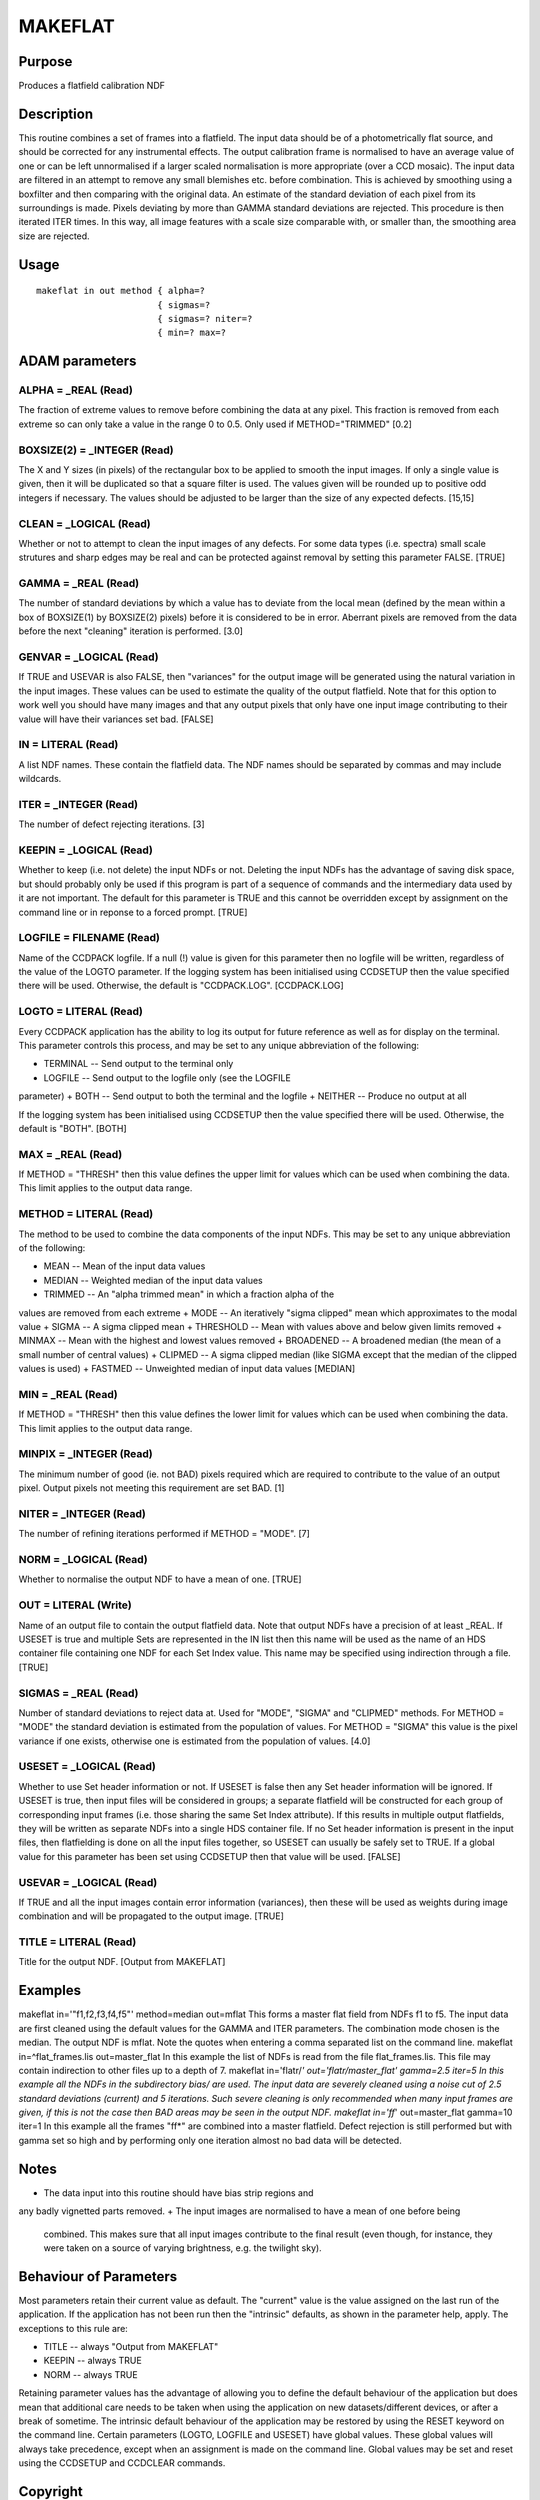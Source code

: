

MAKEFLAT
========


Purpose
~~~~~~~
Produces a flatfield calibration NDF


Description
~~~~~~~~~~~
This routine combines a set of frames into a flatfield. The input data
should be of a photometrically flat source, and should be corrected
for any instrumental effects. The output calibration frame is
normalised to have an average value of one or can be left unnormalised
if a larger scaled normalisation is more appropriate (over a CCD
mosaic).
The input data are filtered in an attempt to remove any small
blemishes etc. before combination. This is achieved by smoothing using
a boxfilter and then comparing with the original data. An estimate of
the standard deviation of each pixel from its surroundings is made.
Pixels deviating by more than GAMMA standard deviations are rejected.
This procedure is then iterated ITER times. In this way, all image
features with a scale size comparable with, or smaller than, the
smoothing area size are rejected.


Usage
~~~~~


::

    
       makeflat in out method { alpha=?
                              { sigmas=?
                              { sigmas=? niter=?
                              { min=? max=?
       



ADAM parameters
~~~~~~~~~~~~~~~



ALPHA = _REAL (Read)
````````````````````
The fraction of extreme values to remove before combining the data at
any pixel. This fraction is removed from each extreme so can only take
a value in the range 0 to 0.5. Only used if METHOD="TRIMMED" [0.2]



BOXSIZE(2) = _INTEGER (Read)
````````````````````````````
The X and Y sizes (in pixels) of the rectangular box to be applied to
smooth the input images. If only a single value is given, then it will
be duplicated so that a square filter is used. The values given will
be rounded up to positive odd integers if necessary. The values should
be adjusted to be larger than the size of any expected defects.
[15,15]



CLEAN = _LOGICAL (Read)
```````````````````````
Whether or not to attempt to clean the input images of any defects.
For some data types (i.e. spectra) small scale strutures and sharp
edges may be real and can be protected against removal by setting this
parameter FALSE. [TRUE]



GAMMA = _REAL (Read)
````````````````````
The number of standard deviations by which a value has to deviate from
the local mean (defined by the mean within a box of BOXSIZE(1) by
BOXSIZE(2) pixels) before it is considered to be in error. Aberrant
pixels are removed from the data before the next "cleaning" iteration
is performed. [3.0]



GENVAR = _LOGICAL (Read)
````````````````````````
If TRUE and USEVAR is also FALSE, then "variances" for the output
image will be generated using the natural variation in the input
images. These values can be used to estimate the quality of the output
flatfield.
Note that for this option to work well you should have many images and
that any output pixels that only have one input image contributing to
their value will have their variances set bad. [FALSE]



IN = LITERAL (Read)
```````````````````
A list NDF names. These contain the flatfield data. The NDF names
should be separated by commas and may include wildcards.



ITER = _INTEGER (Read)
``````````````````````
The number of defect rejecting iterations. [3]



KEEPIN = _LOGICAL (Read)
````````````````````````
Whether to keep (i.e. not delete) the input NDFs or not. Deleting the
input NDFs has the advantage of saving disk space, but should probably
only be used if this program is part of a sequence of commands and the
intermediary data used by it are not important.
The default for this parameter is TRUE and this cannot be overridden
except by assignment on the command line or in reponse to a forced
prompt. [TRUE]



LOGFILE = FILENAME (Read)
`````````````````````````
Name of the CCDPACK logfile. If a null (!) value is given for this
parameter then no logfile will be written, regardless of the value of
the LOGTO parameter.
If the logging system has been initialised using CCDSETUP then the
value specified there will be used. Otherwise, the default is
"CCDPACK.LOG". [CCDPACK.LOG]



LOGTO = LITERAL (Read)
``````````````````````
Every CCDPACK application has the ability to log its output for future
reference as well as for display on the terminal. This parameter
controls this process, and may be set to any unique abbreviation of
the following:

+ TERMINAL -- Send output to the terminal only
+ LOGFILE -- Send output to the logfile only (see the LOGFILE
parameter)
+ BOTH -- Send output to both the terminal and the logfile
+ NEITHER -- Produce no output at all

If the logging system has been initialised using CCDSETUP then the
value specified there will be used. Otherwise, the default is "BOTH".
[BOTH]



MAX = _REAL (Read)
``````````````````
If METHOD = "THRESH" then this value defines the upper limit for
values which can be used when combining the data. This limit applies
to the output data range.



METHOD = LITERAL (Read)
```````````````````````
The method to be used to combine the data components of the input
NDFs. This may be set to any unique abbreviation of the following:

+ MEAN -- Mean of the input data values
+ MEDIAN -- Weighted median of the input data values
+ TRIMMED -- An "alpha trimmed mean" in which a fraction alpha of the
values are removed from each extreme
+ MODE -- An iteratively "sigma clipped" mean which approximates to
the modal value
+ SIGMA -- A sigma clipped mean
+ THRESHOLD -- Mean with values above and below given limits removed
+ MINMAX -- Mean with the highest and lowest values removed
+ BROADENED -- A broadened median (the mean of a small number of
central values)
+ CLIPMED -- A sigma clipped median (like SIGMA except that the median
of the clipped values is used)
+ FASTMED -- Unweighted median of input data values [MEDIAN]





MIN = _REAL (Read)
``````````````````
If METHOD = "THRESH" then this value defines the lower limit for
values which can be used when combining the data. This limit applies
to the output data range.



MINPIX = _INTEGER (Read)
````````````````````````
The minimum number of good (ie. not BAD) pixels required which are
required to contribute to the value of an output pixel. Output pixels
not meeting this requirement are set BAD. [1]



NITER = _INTEGER (Read)
```````````````````````
The number of refining iterations performed if METHOD = "MODE". [7]



NORM = _LOGICAL (Read)
``````````````````````
Whether to normalise the output NDF to have a mean of one. [TRUE]



OUT = LITERAL (Write)
`````````````````````
Name of an output file to contain the output flatfield data. Note that
output NDFs have a precision of at least _REAL. If USESET is true and
multiple Sets are represented in the IN list then this name will be
used as the name of an HDS container file containing one NDF for each
Set Index value. This name may be specified using indirection through
a file. [TRUE]



SIGMAS = _REAL (Read)
`````````````````````
Number of standard deviations to reject data at. Used for "MODE",
"SIGMA" and "CLIPMED" methods. For METHOD = "MODE" the standard
deviation is estimated from the population of values. For METHOD =
"SIGMA" this value is the pixel variance if one exists, otherwise one
is estimated from the population of values. [4.0]



USESET = _LOGICAL (Read)
````````````````````````
Whether to use Set header information or not. If USESET is false then
any Set header information will be ignored. If USESET is true, then
input files will be considered in groups; a separate flatfield will be
constructed for each group of corresponding input frames (i.e. those
sharing the same Set Index attribute). If this results in multiple
output flatfields, they will be written as separate NDFs into a single
HDS container file. If no Set header information is present in the
input files, then flatfielding is done on all the input files
together, so USESET can usually be safely set to TRUE.
If a global value for this parameter has been set using CCDSETUP then
that value will be used. [FALSE]



USEVAR = _LOGICAL (Read)
````````````````````````
If TRUE and all the input images contain error information
(variances), then these will be used as weights during image
combination and will be propagated to the output image. [TRUE]



TITLE = LITERAL (Read)
``````````````````````
Title for the output NDF. [Output from MAKEFLAT]



Examples
~~~~~~~~
makeflat in='"f1,f2,f3,f4,f5"' method=median out=mflat
This forms a master flat field from NDFs f1 to f5. The input data are
first cleaned using the default values for the GAMMA and ITER
parameters. The combination mode chosen is the median. The output NDF
is mflat. Note the quotes when entering a comma separated list on the
command line.
makeflat in=^flat_frames.lis out=master_flat
In this example the list of NDFs is read from the file
flat_frames.lis. This file may contain indirection to other files up
to a depth of 7.
makeflat in='flatr/*' out='flatr/master_flat' gamma=2.5 iter=5
In this example all the NDFs in the subdirectory bias/ are used. The
input data are severely cleaned using a noise cut of 2.5 standard
deviations (current) and 5 iterations. Such severe cleaning is only
recommended when many input frames are given, if this is not the case
then BAD areas may be seen in the output NDF.
makeflat in='ff*' out=master_flat gamma=10 iter=1
In this example all the frames "ff*" are combined into a master
flatfield. Defect rejection is still performed but with gamma set so
high and by performing only one iteration almost no bad data will be
detected.



Notes
~~~~~


+ The data input into this routine should have bias strip regions and
any badly vignetted parts removed.
+ The input images are normalised to have a mean of one before being
  combined. This makes sure that all input images contribute to the
  final result (even though, for instance, they were taken on a source
  of varying brightness, e.g. the twilight sky).




Behaviour of Parameters
~~~~~~~~~~~~~~~~~~~~~~~
Most parameters retain their current value as default. The "current"
value is the value assigned on the last run of the application. If the
application has not been run then the "intrinsic" defaults, as shown
in the parameter help, apply. The exceptions to this rule are:

+ TITLE -- always "Output from MAKEFLAT"
+ KEEPIN -- always TRUE
+ NORM -- always TRUE

Retaining parameter values has the advantage of allowing you to define
the default behaviour of the application but does mean that additional
care needs to be taken when using the application on new
datasets/different devices, or after a break of sometime. The
intrinsic default behaviour of the application may be restored by
using the RESET keyword on the command line.
Certain parameters (LOGTO, LOGFILE and USESET) have global values.
These global values will always take precedence, except when an
assignment is made on the command line. Global values may be set and
reset using the CCDSETUP and CCDCLEAR commands.


Copyright
~~~~~~~~~
Copyright (C) 1998 Central Laboratory of the Research Councils


Licence
~~~~~~~
This program is free software; you can redistribute it and/or modify
it under the terms of the GNU General Public License as published by
the Free Software Foundation; either version 2 of the License, or (at
your option) any later version.
This program is distributed in the hope that it will be useful, but
WITHOUT ANY WARRANTY; without even the implied warranty of
MERCHANTABILITY or FITNESS FOR A PARTICULAR PURPOSE. See the GNU
General Public License for more details.
You should have received a copy of the GNU General Public License
along with this program; if not, write to the Free Software
Foundation, Inc., 51 Franklin Street,Fifth Floor, Boston, MA
02110-1301, USA


Implementation Status
~~~~~~~~~~~~~~~~~~~~~


+ The routine supports BAD pixels and all data types except COMPLEX.
  All combinational arithmetic is performed using floating point. The
  AXIS and TITLE components are correctly propagated. The output is a
  ratio so the units are set to blank. The variances are propagated
  through the combination processing, assuming that the input data have
  a normal distribution.





